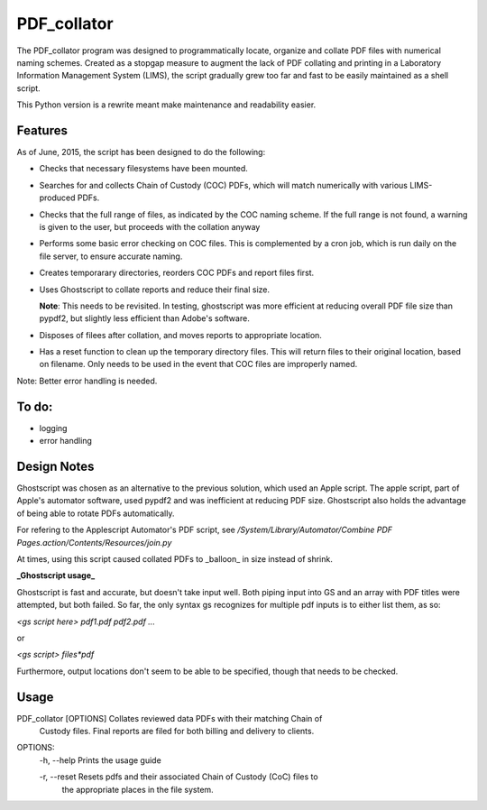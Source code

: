 =============
PDF\_collator
=============

The PDF_collator program was designed to programmatically locate, organize and
collate PDF files with numerical naming schemes. Created as a stopgap measure
to augment the lack of PDF collating and printing in a Laboratory Information
Management System (LIMS), the script gradually grew too far and fast to
be easily maintained as a shell script. 

This Python version is a rewrite meant make maintenance and readability easier.

Features
--------

As of June, 2015, the script has been designed to do the following:

* Checks that necessary filesystems have been mounted.

* Searches for and collects Chain of Custody (COC) PDFs, which
  will match numerically with various LIMS-produced PDFs.

* Checks that the full range of files, as indicated by the COC naming scheme.
  If the full range is not found, a warning is given to the user, but proceeds
  with the collation anyway

* Performs some basic error checking on COC files. This is complemented by a
  cron job, which is run daily on the file server, to ensure accurate naming.

* Creates temporarary directories, reorders COC PDFs and report files first.

* Uses Ghostscript to collate reports and reduce their final size.

  **Note**: This needs to be revisited. In testing, ghostscript was more efficient
  at reducing overall PDF file size than pypdf2, but slightly less efficient 
  than Adobe's software. 

* Disposes of filees after collation, and moves reports to appropriate location.

* Has a reset function to clean up the temporary directory files. This will
  return files to their original location, based on filename. Only needs to 
  be used in the event that COC files are improperly named. 

Note: Better error handling is needed. 


To do:
------

- logging

- error handling

Design Notes
------------

Ghostscript was chosen as an alternative to the previous solution, which used
an Apple script. The apple script, part of Apple's automator software, used 
pypdf2 and was inefficient at reducing PDF size. Ghostscript also holds the 
advantage of being able to rotate PDFs automatically. 

For refering to the Applescript Automator's PDF script, see
`/System/Library/Automator/Combine PDF Pages.action/Contents/Resources/join.py`

At times, using this script caused collated PDFs to _balloon_ in size instead
of shrink. 

**_Ghostscript usage_**

Ghostscript is fast and accurate, but doesn't take input well. 
Both piping input into GS and an array with PDF titles were attempted, 
but both failed.  So far, the only syntax gs recognizes for multiple pdf inputs
is to either list them, as so:

`<gs script here> pdf1.pdf pdf2.pdf ...`

or

`<gs script> files*pdf`

Furthermore, output locations don't seem to be able to be specified, though 
that needs to be checked. 

Usage
-----

PDF_collator [OPTIONS] Collates reviewed data PDFs with their matching Chain of 
                       Custody files. Final reports are filed for both billing
                       and delivery to clients. 

OPTIONS:
  -h, --help Prints the usage guide

  -r, --reset Resets pdfs and their associated Chain of Custody (CoC) files to
              the appropriate places in the file system. 
